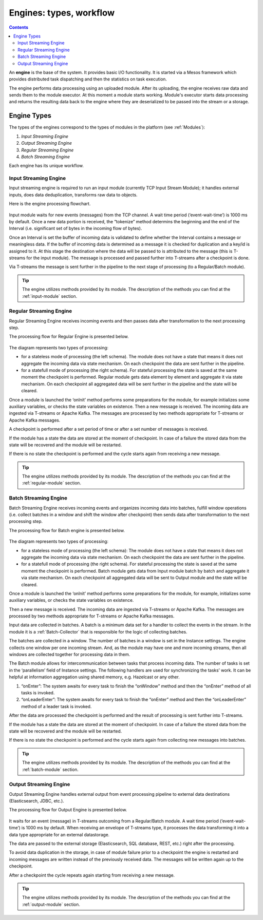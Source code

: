 .. _Engines:

Engines: types, workflow 
==============================

.. Contents::

An **engine** is the base of the system. It provides basic I/O functionality. It is started via a Mesos framework which provides distributed task dispatching and then the statistics on task execution. 

The engine performs data processing using an uploaded module. After its uploading, the engine receives raw data and sends them to the module executor. At this moment a module starts working. Module's executor starts data processing and returns the resulting data back to the engine where they are deserialized to be passed into the stream or a storage.

Engine Types
----------------------
The types of the engines correspond to the types of modules in the platform (see :ref:`Modules`): 

1. *Input Streaming Engine* 
2. *Output Streaming Engine*  
3. *Regular Streaming Engine*  
4. *Batch Streaming Engine*

Each engine has its unique workflow. 

.. _Input_Streaming_Engine:

Input Streaming Engine
~~~~~~~~~~~~~~~~~~~~~~~~~
Input streaming engine is required to run an input module (currently TCP Input Stream Module); it handles external inputs, does data deduplication, transforms raw data to objects. 

Here is the engine processing flowchart.

.. figure:: _static/InputEngine.jpg

Input module waits for new events (messages) from the TCP channel. A wait time period (‘event-wait-time’) is 1000 ms by default. Once a new data portion is received, the “tokenize” method determins the beginning and the end of the Interval (i.e. significant set of bytes in the incoming flow of bytes). 

Once an Interval is set the buffer of incoming data is validated to define whether the Interval contains a message or meaningless data. If the buffer of incoming data is determined as a message it is checked for duplication and a key/id is assigned to it. At this stage the destination where the data will be passed to is attributed to the message (this is T-streams for the input module). The message is processed and passed further into T-streams after a checkpoint is done.

Via T-streams the message is sent further in the pipeline to the next stage of processing (to a Regular/Batch module).

.. tip:: The engine utilizes methods provided by its module. The description of the methods you can find at the :ref:`input-module` section.

.. _Regular_Streaming_Engine:

Regular Streaming Engine
~~~~~~~~~~~~~~~~~~~~~~~~~
Regular Streaming Engine receives incoming events and then passes data after transformation to the next processing step.

The processing flow for Regular Engine is presented below. 

.. figure:: _static/Regular_Engine.jpg

The diagram represents two types of processing:

- for a stateless mode of processing (the left schema). The module does not have a state that means it does not aggregate the incoming data via state mechanism. On each checkpoint the data are sent further in the pipeline.

- for a statefull mode of processing (the right schema). For stateful processing the state is saved at the same moment the checkpoint is performed. Regular module gets data element by element and aggregate it via state mechanism. On each checkpoint all aggregated data will be sent further in the pipeline and the state will be cleared.

Once a module is launched the ‘onInit’ method performs some preparations for the module, for example initializes some auxiliary variables, or checks the state variables on existence.
Then a new message is received. The incoming data are ingested via T-streams or Apache Kafka. The messages are processed by two methods appropriate for T-streams or Apache Kafka messages.

A checkpoint is performed after a set period of time or after a set number of messages is received.

If the module has a state the data are stored at the moment of checkpoint. In case of a failure the stored data from the state will be recovered and the module will be restarted.

If there is no state the checkpoint is performed and the cycle starts again from receiving a new message.

.. tip:: The engine utilizes methods provided by its module. The description of the methods you can find at the :ref:`regular-module` section.

.. _Batch_Streaming_Engine:

Batch Streaming Engine
~~~~~~~~~~~~~~~~~~~~~~~~~~~
Batch Streaming Engine receives incoming events and organizes incoming data into batches,  fulfill window operations (i.e. collect batches in a window and shift the window after checkpoint) then sends data after transformation to the next processing step. 

The processing flow for Batch engine is presented below.

.. figure:: _static/BatchEngine.jpg

The diagram represents two types of processing:

- for a stateless mode of processing (the left schema): The module does not have a state that means it does not aggregate the incoming data via state mechanism. On each checkpoint the data are sent further in the pipeline.

- for a statefull mode of processing (the right schema). For stateful processing the state is saved at the same moment the checkpoint is performed. Batch module gets data from Input module batch by batch and aggregate it via state mechanism. On each checkpoint all aggregated data will be sent to Output module and the state will be cleared.

Once a module is launched the ‘onInit’ method performs some preparations for the module, for example, initializes some auxiliary variables, or checks the state variables on existence.

Then a new message is received. The incoming data are ingested via T-streams or Apache Kafka. The messages are processed by two methods appropriate for T-streams or Apache Kafka messages.

Input data are collected in batches. A batch is a minimum data set for a handler to collect the events in the stream. In the module it is a :ref:`Batch-Collector` that is responsible for the logic of collecting batches. 

The batches are collected in a window. The number of batches in a window is set in the Instance settings. The engine collects one window per one incoming stream. And, as the module may have one and more incoming streams,  then all windows are collected together for processing data in them. 

The Batch module allows for intercommunication between tasks that process incoming data. The number of tasks is set in the ‘parallelism’ field of Instance settings. The following handlers are used for synchronizing the tasks’ work. It can be helpful at information aggregation using shared memory, e.g. Hazelcast or any other.

1. “onEnter”: The system awaits for every task to finish the “onWindow” method and then the “onEnter” method of all tasks is invoked. 
2. “onLeaderEnter”: The system awaits for every task to finish the “onEnter” method and then the “onLeaderEnter” method of a leader task is invoked. 

After the data are processed the checkpoint is performed and the result of processing is sent further into T-streams.

If the module has a state the data are stored at the moment of checkpoint. In case of a failure the stored data from the state will be recovered and the module will be restarted.

If there is no state the checkpoint is performed and the cycle starts again from collecting new messages into batches.

.. tip:: The engine utilizes methods provided by its module. The description of the methods you can find at the :ref:`batch-module` section.

.. _Output_Streaming_Engine:

Output Streaming Engine
~~~~~~~~~~~~~~~~~~~~~~~~
Output Streaming Engine handles external output from event processing pipeline to external data destinations (Elasticsearch, JDBC, etc.). 

The processing flow for Output Engine is presented below. 

.. figure:: _static/OutputEngine.jpg

It waits for an event (message) in T-streams outcoming from a Regular/Batch module. A wait time period (‘event-wait-time’) is 1000 ms by default. When receiving an envelope of T-streams type, it processes the data transforming it into a data type appropriate for an external datastorage. 

The data are passed to the external storage (Elasticsearch, SQL database, REST, etc.) right after the processing. 

To avoid data duplication in the storage, in case of module failure prior to a checkpoint the engine is restarted and incoming messages are written instead of the previously received data. The messages will be written again up to the checkpoint.

After a checkpoint the cycle repeats again starting from receiving a new message.

.. tip:: The engine utilizes methods provided by its module. The description of the methods you can find at the :ref:`output-module` section.





